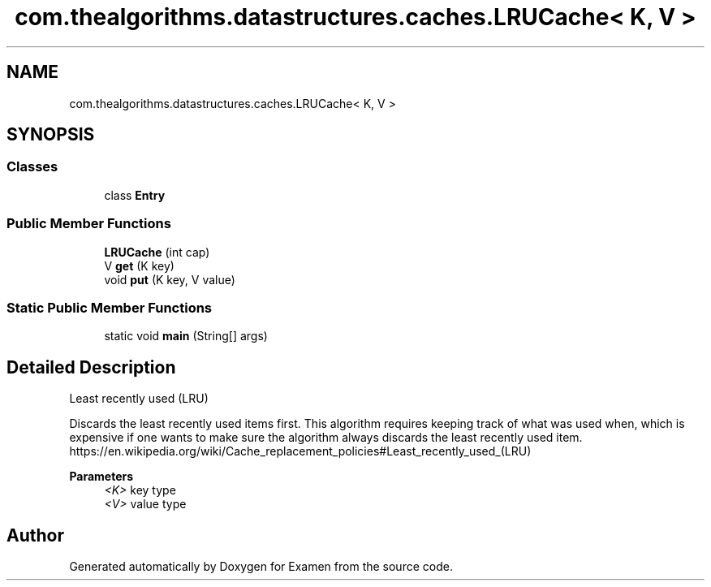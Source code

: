 .TH "com.thealgorithms.datastructures.caches.LRUCache< K, V >" 3 "Fri Jan 28 2022" "Examen" \" -*- nroff -*-
.ad l
.nh
.SH NAME
com.thealgorithms.datastructures.caches.LRUCache< K, V >
.SH SYNOPSIS
.br
.PP
.SS "Classes"

.in +1c
.ti -1c
.RI "class \fBEntry\fP"
.br
.in -1c
.SS "Public Member Functions"

.in +1c
.ti -1c
.RI "\fBLRUCache\fP (int cap)"
.br
.ti -1c
.RI "V \fBget\fP (K key)"
.br
.ti -1c
.RI "void \fBput\fP (K key, V value)"
.br
.in -1c
.SS "Static Public Member Functions"

.in +1c
.ti -1c
.RI "static void \fBmain\fP (String[] args)"
.br
.in -1c
.SH "Detailed Description"
.PP 
Least recently used (LRU) 
.PP
Discards the least recently used items first\&. This algorithm requires keeping track of what was used when, which is expensive if one wants to make sure the algorithm always discards the least recently used item\&. https://en.wikipedia.org/wiki/Cache_replacement_policies#Least_recently_used_(LRU)
.PP
\fBParameters\fP
.RS 4
\fI<K>\fP key type 
.br
\fI<V>\fP value type 
.RE
.PP


.SH "Author"
.PP 
Generated automatically by Doxygen for Examen from the source code\&.
